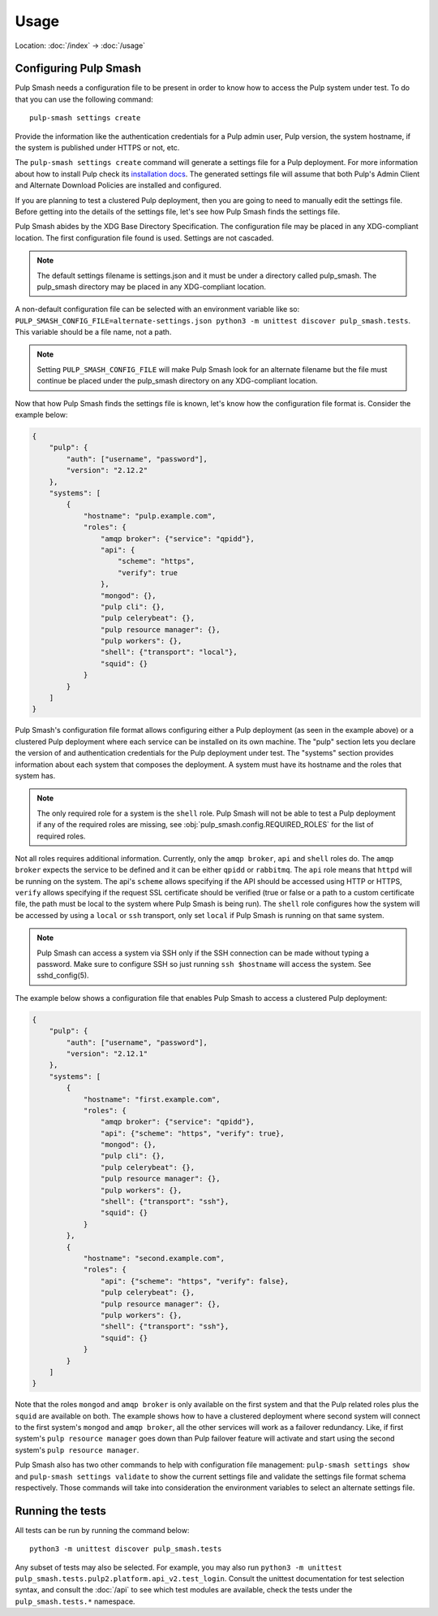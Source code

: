 Usage
=====

Location: :doc:`/index` → :doc:`/usage`

Configuring Pulp Smash
----------------------

Pulp Smash needs a configuration file to be present in order to know how to
access the Pulp system under test. To do that you can use the following
command::

    pulp-smash settings create

Provide the information like the authentication credentials for a Pulp admin
user, Pulp version, the system hostname, if the system is published under HTTPS
or not, etc.

The ``pulp-smash settings create`` command will generate a settings file for a
Pulp deployment. For more information about how to install Pulp check its
`installation docs`_. The generated settings file will assume that both Pulp's
Admin Client and Alternate Download Policies are installed and configured.

If you are planning to test a clustered Pulp deployment, then you are going to
need to manually edit the settings file. Before getting into the details of the
settings file, let's see how Pulp Smash finds the settings file.

Pulp Smash abides by the XDG Base Directory Specification. The configuration
file may be placed in any XDG-compliant location. The first configuration file
found is used. Settings are not cascaded.

.. note::

    The default settings filename is settings.json and it must be under a
    directory called pulp_smash. The pulp_smash directory may be placed in any
    XDG-compliant location.

A non-default configuration file can be selected with an environment variable
like so: ``PULP_SMASH_CONFIG_FILE=alternate-settings.json python3 -m unittest
discover pulp_smash.tests``. This variable should be a file name, not a path.

.. note::

    Setting ``PULP_SMASH_CONFIG_FILE`` will make Pulp Smash look for an
    alternate filename but the file must continue be placed under the
    pulp_smash directory on any XDG-compliant location.

Now that how Pulp Smash finds the settings file is known, let's know how the
configuration file format is. Consider the example below:

.. code-block:: json

    {
        "pulp": {
            "auth": ["username", "password"],
            "version": "2.12.2"
        },
        "systems": [
            {
                "hostname": "pulp.example.com",
                "roles": {
                    "amqp broker": {"service": "qpidd"},
                    "api": {
                        "scheme": "https",
                        "verify": true
                    },
                    "mongod": {},
                    "pulp cli": {},
                    "pulp celerybeat": {},
                    "pulp resource manager": {},
                    "pulp workers": {},
                    "shell": {"transport": "local"},
                    "squid": {}
                }
            }
        ]
    }

Pulp Smash's configuration file format allows configuring either a Pulp
deployment (as seen in the example above) or a clustered Pulp deployment where
each service can be installed on its own machine. The "pulp" section lets you
declare the version of and authentication credentials for the Pulp deployment
under test. The "systems" section provides information about each system that
composes the deployment. A system must have its hostname and the roles that
system has.

.. note::

    The only required role for a system is the ``shell`` role. Pulp Smash will not
    be able to test a Pulp deployment if any of the required roles are missing, see
    :obj:`pulp_smash.config.REQUIRED_ROLES` for the list of required roles.

Not all roles requires additional information. Currently, only the ``amqp
broker``, ``api`` and ``shell`` roles do. The ``amqp broker`` expects the
service to be defined and it can be either ``qpidd`` or ``rabbitmq``. The
``api`` role means that ``httpd`` will be running on the system. The api's
``scheme`` allows specifying if the API should be accessed using HTTP or HTTPS,
``verify`` allows specifying if the request SSL certificate should be verified
(true or false or a path to a custom certificate file, the path must be local
to the system where Pulp Smash is being run). The ``shell`` role configures how
the system will be accessed by using a ``local`` or ``ssh`` transport, only set
``local`` if Pulp Smash is running on that same system.

.. note::

    Pulp Smash can access a system via SSH only if the SSH connection can be
    made without typing a password. Make sure to configure SSH so just running
    ``ssh $hostname`` will access the system. See sshd_config(5).

The example below shows a configuration file that enables Pulp Smash to access
a clustered Pulp deployment:

.. code-block:: json

    {
        "pulp": {
            "auth": ["username", "password"],
            "version": "2.12.1"
        },
        "systems": [
            {
                "hostname": "first.example.com",
                "roles": {
                    "amqp broker": {"service": "qpidd"},
                    "api": {"scheme": "https", "verify": true},
                    "mongod": {},
                    "pulp cli": {},
                    "pulp celerybeat": {},
                    "pulp resource manager": {},
                    "pulp workers": {},
                    "shell": {"transport": "ssh"},
                    "squid": {}
                }
            },
            {
                "hostname": "second.example.com",
                "roles": {
                    "api": {"scheme": "https", "verify": false},
                    "pulp celerybeat": {},
                    "pulp resource manager": {},
                    "pulp workers": {},
                    "shell": {"transport": "ssh"},
                    "squid": {}
                }
            }
        ]
    }

Note that the roles ``mongod`` and ``amqp broker`` is only available on the
first system and that the Pulp related roles plus the ``squid`` are available
on both. The example shows how to have a clustered deployment where second
system will connect to the first system's ``mongod`` and ``amqp broker``, all
the other services will work as a failover redundancy. Like, if first system's
``pulp resource manager`` goes down than Pulp failover feature will activate
and start using the second system's ``pulp resource manager``.

Pulp Smash also has two other commands to help with configuration file
management: ``pulp-smash settings show`` and ``pulp-smash settings validate``
to show the current settings file and validate the settings file format schema
respectively. Those commands will take into consideration the environment
variables to select an alternate settings file.

Running the tests
-----------------

All tests can be run by running the command below::

    python3 -m unittest discover pulp_smash.tests

Any subset of tests may also be selected. For example, you may also run
``python3 -m unittest pulp_smash.tests.pulp2.platform.api_v2.test_login``.
Consult the unittest documentation for test selection syntax, and consult the
:doc:`/api` to see which test modules are available, check the tests under the
``pulp_smash.tests.*`` namespace.

.. _installation docs: http://docs.pulpproject.org/user-guide/installation/index.html
